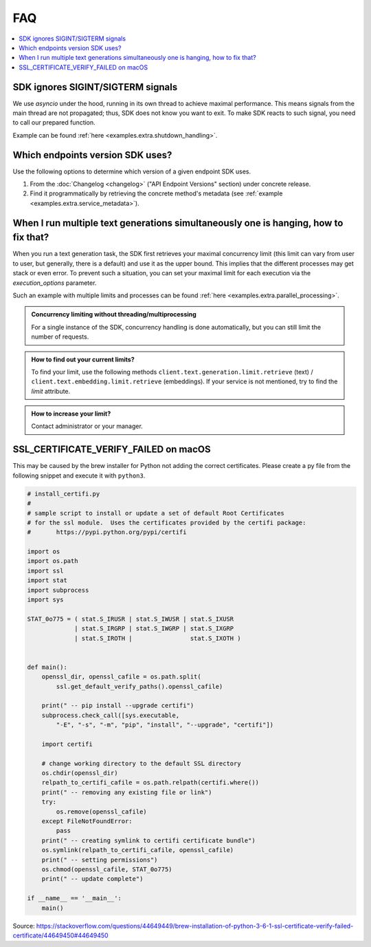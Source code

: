 .. _faq:

FAQ
===

.. contents::
   :local:
   :class: this-will-duplicate-information-and-it-is-still-useful-here


SDK ignores SIGINT/SIGTERM signals
----------------------------------

We use `asyncio` under the hood, running in its own thread to achieve maximal performance. This means signals from the main
thread are not propagated; thus, SDK does not know you want to exit. To make SDK reacts to such signal, you need to
call our prepared function.

Example can be found :ref:`here <examples.extra.shutdown_handling>`.


Which endpoints version SDK uses?
---------------------------------

Use the following options to determine which version of a given endpoint SDK uses.

1. From the :doc:`Changelog <changelog>` ("API Endpoint Versions" section) under concrete release.

2. Find it programmatically by retrieving the concrete method's metadata (see :ref:`example <examples.extra.service_metadata>`).


When I run multiple text generations simultaneously one is hanging, how to fix that?
------------------------------------------------------------------------------------

When you run a text generation task, the SDK first retrieves your maximal concurrency limit (this limit can vary from
user to user, but generally, there is a default) and use it as the upper bound.
This implies that the different processes may get stack or even error.
To prevent such a situation, you can set your maximal limit for each execution via the `execution_options` parameter.

Such an example with multiple limits and processes can be found :ref:`here <examples.extra.parallel_processing>`.


.. admonition:: Concurrency limiting without threading/multiprocessing
   :class: note

   For a single instance of the SDK, concurrency handling is done automatically, but you can still limit the number of requests.


.. admonition:: How to find out your current limits?
   :class: note

   To find your limit, use the following methods ``client.text.generation.limit.retrieve`` (text) / ``client.text.embedding.limit.retrieve`` (embeddings).
   If your service is not mentioned, try to find the `limit` attribute.


.. admonition:: How to increase your limit?
   :class: note

   Contact administrator or your manager.


SSL_CERTIFICATE_VERIFY_FAILED on macOS
--------------------------------------

This may be caused by the brew installer for Python not adding the correct certificates.
Please create a py file from the following snippet and execute it with ``python3``.

.. code-block:: python

    # install_certifi.py
    #
    # sample script to install or update a set of default Root Certificates
    # for the ssl module.  Uses the certificates provided by the certifi package:
    #       https://pypi.python.org/pypi/certifi

    import os
    import os.path
    import ssl
    import stat
    import subprocess
    import sys

    STAT_0o775 = ( stat.S_IRUSR | stat.S_IWUSR | stat.S_IXUSR
                 | stat.S_IRGRP | stat.S_IWGRP | stat.S_IXGRP
                 | stat.S_IROTH |                stat.S_IXOTH )


    def main():
        openssl_dir, openssl_cafile = os.path.split(
            ssl.get_default_verify_paths().openssl_cafile)

        print(" -- pip install --upgrade certifi")
        subprocess.check_call([sys.executable,
            "-E", "-s", "-m", "pip", "install", "--upgrade", "certifi"])

        import certifi

        # change working directory to the default SSL directory
        os.chdir(openssl_dir)
        relpath_to_certifi_cafile = os.path.relpath(certifi.where())
        print(" -- removing any existing file or link")
        try:
            os.remove(openssl_cafile)
        except FileNotFoundError:
            pass
        print(" -- creating symlink to certifi certificate bundle")
        os.symlink(relpath_to_certifi_cafile, openssl_cafile)
        print(" -- setting permissions")
        os.chmod(openssl_cafile, STAT_0o775)
        print(" -- update complete")

    if __name__ == '__main__':
        main()


Source: https://stackoverflow.com/questions/44649449/brew-installation-of-python-3-6-1-ssl-certificate-verify-failed-certificate/44649450#44649450

